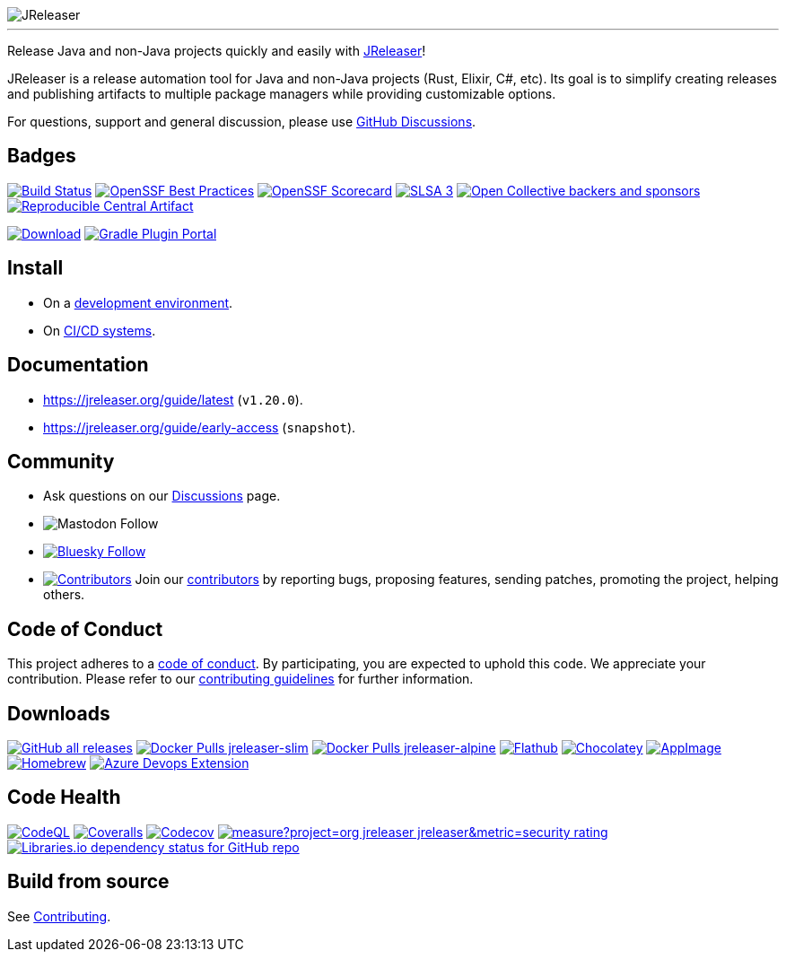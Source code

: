 
:linkattrs:
:project-owner:   jreleaser
:project-name:    jreleaser
:project-group:   org.jreleaser
:project-artifactId: jreleaser-model-api
:project-version: 1.20.0
:plugin-path:     org/jreleaser
:plugin-id:       org.jreleaser

image::src/media/banner.png[JReleaser]

---

Release Java and non-Java projects quickly and easily with link:https://jreleaser.org[JReleaser]!

JReleaser is a release automation tool for Java and non-Java projects (Rust, Elixir, C#, etc). Its goal is to simplify
creating releases and publishing artifacts to multiple package managers while providing customizable options.

For questions, support and general discussion, please use link:https://github.com/jreleaser/jreleaser/discussions[GitHub Discussions].

== Badges

image:https://img.shields.io/github/actions/workflow/status/{project-owner}/{project-name}/early-access.yml?branch=main&logo=github&label=Build["Build Status", link="https://github.com/{project-owner}/{project-name}/actions"]
image:https://bestpractices.coreinfrastructure.org/projects/6393/badge["OpenSSF Best Practices", link="https://bestpractices.coreinfrastructure.org/projects/6393"]
image:https://img.shields.io/ossf-scorecard/github.com/{project-owner}/{project-name}?label=openssf%20scorecard["OpenSSF Scorecard", link="https://api.securityscorecards.dev/projects/github.com/{project-owner}/{project-name}"]
image:https://slsa.dev/images/gh-badge-level3.svg["SLSA 3", link="https://slsa.dev"]
image:https://img.shields.io/opencollective/all/{project-name}?logo=opencollective&logoColor=white["Open Collective backers and sponsors", link="https://opencollective.com/{project-name}"]
image:https://img.shields.io/reproducible-central/artifact/{project-group}/jreleaser-model-api/{project-version}["Reproducible Central Artifact", link="https://github.com/jvm-repo-rebuild/reproducible-central/blob/master/content/org/jreleaser/README.md"]

image:https://img.shields.io/maven-central/v/{project-group}/{project-artifactId}?logo=apache%20maven[Download, link="https://search.maven.org/#search|ga|1|g:{project-group} AND a:{project-artifactId}"]
image:https://img.shields.io/gradle-plugin-portal/v/{plugin-id}?logo=gradle["Gradle Plugin Portal", link="https://plugins.gradle.org/plugin/{plugin-id}"]

== Install

 * On a link:https://jreleaser.org/guide/latest/install.html[development environment].
 * On link:https://jreleaser.org/guide/latest/continuous-integration/index.html[CI/CD systems].

== Documentation

 * link:https://jreleaser.org/guide/latest/index.html[https://jreleaser.org/guide/latest] (`v{project-version}`).
 * link:https://jreleaser.org/guide/early-access/index.html[https://jreleaser.org/guide/early-access] (`snapshot`).

== Community

 * Ask questions on our link:https://github.com/{project-owner}/{project-name}/discussions[Discussions] page.
 * image:https://img.shields.io/mastodon/follow/109318759441003625?domain=https%3A%2F%2Ffosstodon.org&style=social[Mastodon Follow]
 * image:https://img.shields.io/badge/%20-white?label=Follow%20%40{project-name}.org&labelColor=white&logo=bluesky&style=flat[Bluesky Follow, link="https://bsky.app/profile/{project-name}.org"]
 * image:https://img.shields.io/github/all-contributors/{project-owner}/{project-name}?label=contributors&logo=github[Contributors, link="CONTRIBUTORS.md"]
 Join our link:CONTRIBUTORS.md[contributors] by reporting bugs, proposing features, sending patches, promoting the project, helping others.

== Code of Conduct

This project adheres to a link:https://github.com/{project-owner}/{project-name}/blob/main/CODE_OF_CONDUCT.md[code of conduct].
By participating, you are expected to uphold this code. We appreciate your contribution. Please refer to our
link:https://github.com/{project-owner}/{project-name}/blob/main/CONTRIBUTING.adoc[contributing guidelines] for further information.

== Downloads

image:https://img.shields.io/github/downloads/{project-owner}/{project-name}/total?logo=github["GitHub all releases", link="https://github.com/{project-owner}/{project-name}/releases"]
image:https://img.shields.io/docker/pulls/{project-owner}/{project-owner}-slim?label={project-owner}-slim&logo=docker&logoColor=white["Docker Pulls {project-owner}-slim", link="https://hub.docker.com/r/{project-owner}/jreleaser-slim"]
image:https://img.shields.io/docker/pulls/{project-owner}/{project-owner}-alpine?label={project-owner}-alpine&logo=docker&logoColor=white["Docker Pulls {project-owner}-alpine", link="https://hub.docker.com/r/{project-owner}/jreleaser-alpine"]
image:https://img.shields.io/flathub/downloads/org.jreleaser.cli?label=flathub&logo=flathub&logoColor=white[Flathub, link="https://github.com/flathub/org.jreleaser.cli"]
image:https://img.shields.io/chocolatey/dt/{project-owner}?label=chocolatey&logo=chocolatey&logoColor=white[Chocolatey, link="https://community.chocolatey.org/packages/{project-owner}"]
image:https://img.shields.io/github/downloads/{project-owner}/{project-name}-appimage/total?label=appimage&logo=linux&logoColor=white[AppImage, link="https://github.com/{project-owner}/{project-name}-appimage"]
image:https://img.shields.io/homebrew/installs/dy/{project-name}?color=green&label=homebrew&logo=homebrew&logoColor=white[Homebrew, link="https://formulae.brew.sh/formula/{project-name}"]
image:https://img.shields.io/visual-studio-marketplace/azure-devops/installs/total/JReleaser.jreleaser-azure-devops-extension?label=Azure%20Devops%20Extension["Azure Devops Extension", link="https://github.com/jreleaser/jreleaser-azure-devops-extension"]

== Code Health

image:http://img.shields.io/github/actions/workflow/status/{project-owner}/{project-name}/codeql.yml?branch=main&logo=github&label=CodeQL["CodeQL", link="https://github.com/{project-owner}/{project-name}/actions"]
image:https://img.shields.io/coverallsCoverage/github/{project-owner}/{project-name}?label=coveralls&logo=coveralls["Coveralls", link="https://coveralls.io/github/{project-owner}/{project-name}?branch=main"]
image:https://img.shields.io/codecov/c/github/{project-owner}/{project-name}?label=codecov&logo=codecov&logoColor=white["Codecov", link="https://app.codecov.io/gh/{project-owner}/{project-name}"]
image:https://sonarcloud.io/api/project_badges/measure?project=org_jreleaser_jreleaser&metric=security_rating[link="https://sonarcloud.io/summary/new_code?id=org_jreleaser_jreleaser"]
image:https://img.shields.io/librariesio/github/{project-owner}/{project-name}?logo=libraries.io&logoColor=white["Libraries.io dependency status for GitHub repo", link="https://libraries.io/maven/{project-group}:{project-name}"]

== Build from source

See link:CONTRIBUTING.adoc[Contributing].

